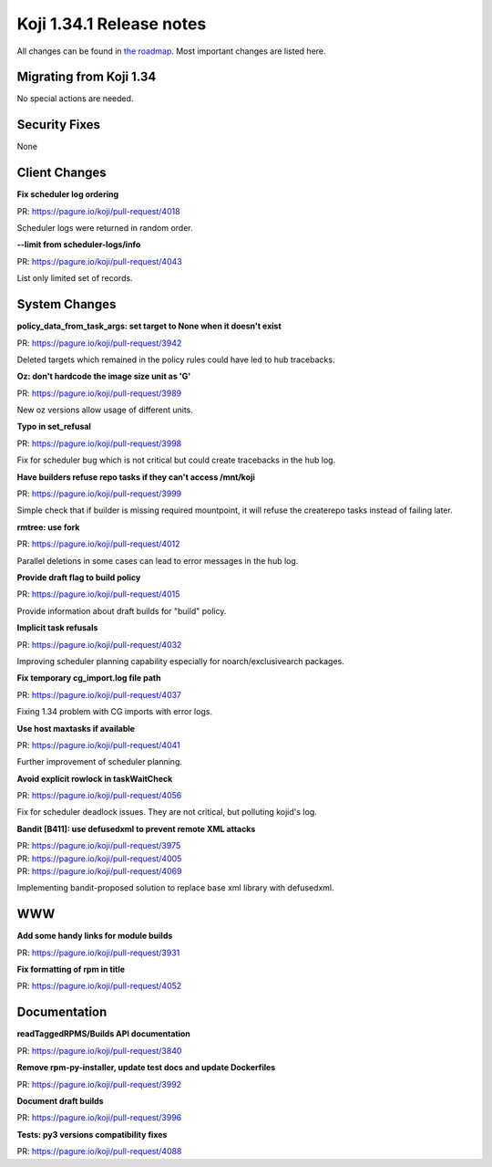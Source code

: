 
Koji 1.34.1 Release notes
=========================

All changes can be found in `the roadmap <https://pagure.io/koji/roadmap/1.34.1/>`_.
Most important changes are listed here.


Migrating from Koji 1.34
------------------------

No special actions are needed.

Security Fixes
--------------

None

Client Changes
--------------
**Fix scheduler log ordering**

| PR: https://pagure.io/koji/pull-request/4018

Scheduler logs were returned in random order.

**--limit from scheduler-logs/info**

| PR: https://pagure.io/koji/pull-request/4043

List only limited set of records.

System Changes
--------------

**policy_data_from_task_args: set target to None when it doesn't exist**

| PR: https://pagure.io/koji/pull-request/3942

Deleted targets which remained in the policy rules could have led to hub
tracebacks.

**Oz: don't hardcode the image size unit as 'G'**

| PR: https://pagure.io/koji/pull-request/3989

New oz versions allow usage of different units.

**Typo in set_refusal**

| PR: https://pagure.io/koji/pull-request/3998

Fix for scheduler bug which is not critical but could create tracebacks in the
hub log.

**Have builders refuse repo tasks if they can't access /mnt/koji**

| PR: https://pagure.io/koji/pull-request/3999

Simple check that if builder is missing required mountpoint, it will refuse the
createrepo tasks instead of failing later.

**rmtree: use fork**

| PR: https://pagure.io/koji/pull-request/4012

Parallel deletions in some cases can lead to error messages in the hub log.

**Provide draft flag to build policy**

| PR: https://pagure.io/koji/pull-request/4015

Provide information about draft builds for "build" policy.

**Implicit task refusals**

| PR: https://pagure.io/koji/pull-request/4032

Improving scheduler planning capability especially for noarch/exclusivearch
packages.

**Fix temporary cg_import.log file path**

| PR: https://pagure.io/koji/pull-request/4037

Fixing 1.34 problem with CG imports with error logs.

**Use host maxtasks if available**

| PR: https://pagure.io/koji/pull-request/4041

Further improvement of scheduler planning.

**Avoid explicit rowlock in taskWaitCheck**

| PR: https://pagure.io/koji/pull-request/4056

Fix for scheduler deadlock issues. They are not critical, but polluting kojid's
log.

**Bandit [B411]: use defusedxml to prevent remote XML attacks**

| PR: https://pagure.io/koji/pull-request/3975
| PR: https://pagure.io/koji/pull-request/4005
| PR: https://pagure.io/koji/pull-request/4069

Implementing bandit-proposed solution to replace base xml library with
defusedxml.

WWW
---

**Add some handy links for module builds**

| PR: https://pagure.io/koji/pull-request/3931

**Fix formatting of rpm in title**

| PR: https://pagure.io/koji/pull-request/4052


Documentation
-------------
**readTaggedRPMS/Builds API documentation**

| PR: https://pagure.io/koji/pull-request/3840

**Remove rpm-py-installer, update test docs and update Dockerfiles**

| PR: https://pagure.io/koji/pull-request/3992

**Document draft builds**

| PR: https://pagure.io/koji/pull-request/3996

**Tests: py3 versions compatibility fixes**

| PR: https://pagure.io/koji/pull-request/4088

